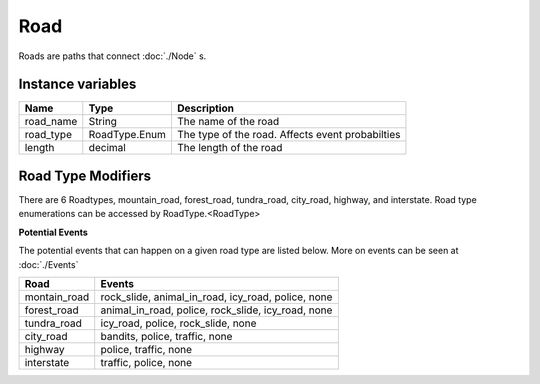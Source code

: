 ================
Road
================

Roads are paths that connect :doc:`./Node` s. 

Instance variables
##################

================  ================== ===================
Name               Type                Description
================  ================== ===================
road_name          String             The name of the road
road_type          RoadType.Enum      The type of the road. Affects event probabilties
length             decimal            The length of the road
================  ================== ===================

Road Type Modifiers
###################

There are 6 Roadtypes, mountain_road, forest_road, tundra_road, city_road, highway, and interstate. Road type enumerations can be accessed by RoadType.<RoadType> 

**Potential Events**

The potential events that can happen on a given road type are listed below. More on events can be seen at :doc:`./Events` 

============= ==============
Road          Events
============= ==============
montain_road  rock_slide, animal_in_road, icy_road, police, none
forest_road   animal_in_road, police, rock_slide, icy_road, none
tundra_road   icy_road, police, rock_slide, none
city_road     bandits, police, traffic, none
highway       police, traffic, none
interstate    traffic, police, none
============= ==============